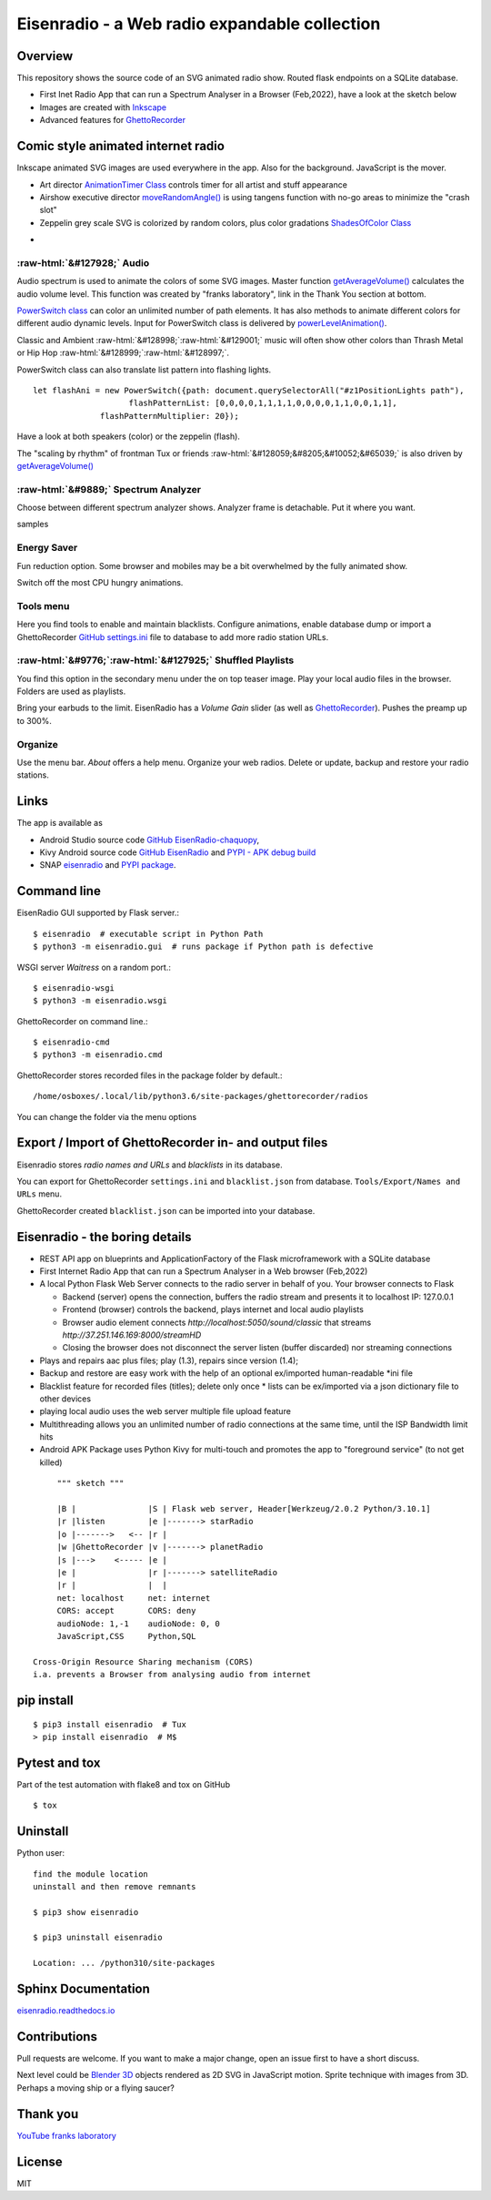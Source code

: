 .. role::  raw-html(raw)
    :format: html

Eisenradio - a Web radio expandable collection
==============================================

.. image:: https://github\.com/44xtc44/EisenRadio/raw/dev/docs/source/aircraft_logo\.png
          :target: https://github\.com/44xtc44/EisenRadio/raw/dev/docs/source/aircraft_logo\.png
          :alt: logo of eisenradio

.. image:: https://github\.com/44xtc44/eisenradio/actions/workflows/tests\.yml/badge.svg?branch=dev
          :target: https://github\.com/44xtc44/eisenradio/actions/workflows/tests\.yml/badge.svg?branch=dev
          :alt: Tests

Overview
--------
This repository shows the source code of an SVG animated radio show. Routed flask endpoints on a SQLite database.

* First Inet Radio App that can run a Spectrum Analyser in a Browser (Feb,2022), have a look at the sketch below
* Images are created with `Inkscape <https://github.com/inkscape/inkscape>`_
* Advanced features for `GhettoRecorder <https://github.com/44xtc44/GhettoRecorder>`_

Comic style animated internet radio
-----------------------------------
Inkscape animated SVG images are used everywhere in the app. Also for the background. JavaScript is the mover.

* Art director `AnimationTimer Class <https://github.com/44xtc44/EisenRadio/blob/dev/eisenradio/eisenhome/bp_home_static/js/svgAnimation.js>`_ controls timer for all artist and stuff appearance
* Airshow executive director `moveRandomAngle() <https://github.com/44xtc44/EisenRadio/blob/dev/eisenradio/eisenhome/bp_home_static/js/svgAnimation.js>`_ is using tangens function with no-go areas to minimize the "crash slot"
* Zeppelin grey scale SVG is colorized by random colors, plus color gradations `ShadesOfColor Class <https://github.com/44xtc44/EisenRadio/blob/dev/eisenradio/eisenhome/bp_home_static/js/svgAnimation.js>`_

.. image:: ./browser_tux_day_0755.PNG
            :alt: browser tux at daylight
            :class: with-border
            :width: 600

-

.. image:: ./browser_tux_night_1918.PNG
            :alt: browser tux at night
            :class: with-border
            :width: 600


:raw-html:`&#127928;` Audio
~~~~~~~~~~~~~~~~~~~~~~~~~~~~
Audio spectrum is used to animate the colors of some SVG images. Master function `getAverageVolume() <https://github.com/44xtc44/EisenRadio/blob/dev/eisenradio/eisenhome/bp_home_static/js/svgAnimation.js#L1760>`_
calculates the audio volume level. This function was created by "franks laboratory", link in the Thank You section at bottom.

`PowerSwitch class <https://github.com/44xtc44/EisenRadio/blob/dev/eisenradio/eisenhome/bp_home_static/js/svgAnimation.js>`_
can color an unlimited number of path elements. It has also methods to animate different colors for different
audio dynamic levels. Input for PowerSwitch class is delivered by `powerLevelAnimation() <https://github.com/44xtc44/EisenRadio/blob/dev/eisenradio/eisenhome/bp_home_static/js/svgAnimation.js>`_.

Classic and Ambient :raw-html:`&#128998;`:raw-html:`&#129001;` music will often show other colors than Thrash Metal or Hip Hop :raw-html:`&#128999;`:raw-html:`&#128997;`.

PowerSwitch class can also translate list pattern into flashing lights.

::

    let flashAni = new PowerSwitch({path: document.querySelectorAll("#z1PositionLights path"),
                        flashPatternList: [0,0,0,0,1,1,1,1,0,0,0,0,1,1,0,0,1,1],
                  flashPatternMultiplier: 20});

Have a look at both speakers (color) or the zeppelin (flash).

The "scaling by rhythm" of frontman Tux or friends :raw-html:`&#128059;&#8205;&#10052;&#65039;` is also driven by `getAverageVolume() <https://github.com/44xtc44/EisenRadio/blob/dev/eisenradio/eisenhome/bp_home_static/js/svgAnimation.js#L1760>`_

:raw-html:`&#9889;` Spectrum Analyzer
~~~~~~~~~~~~~~~~~~~~~~~~~~~~~~~~~~~~~
Choose between different spectrum analyzer shows. Analyzer frame is detachable. Put it where you want.

|pic1| samples |pic2|

.. |pic1| image:: ./spectrum_starfield.PNG
   :width: 35%

.. |pic2| image:: ./spectrum_flowfield.PNG
   :width: 35%

Energy Saver
~~~~~~~~~~~~
Fun reduction option. Some browser and mobiles may be a bit overwhelmed by the fully animated show.

.. image:: ./energy_saver.PNG
            :alt: fun reduction energy saver radio button
            :class: with-border
            :width: 100px

Switch off the most CPU hungry animations.

Tools menu
~~~~~~~~~~
Here you find tools to enable and maintain blacklists.
Configure animations, enable database dump or import a GhettoRecorder `GitHub settings.ini <https://github.com/44xtc44/GhettoRecorder/tree/dev/ghettorecorder>`_
file to database to add more radio station URLs.

|picTool| |picConfig| |picBlack|

.. |picTool| image:: ./tools_menu.PNG
            :alt: tools for blacklist database dump and deletion
            :class: with-border
            :height: 300px

.. |picConfig| image:: ./config_show.PNG
            :alt: config show
            :class: with-border
            :height: 300px

.. |picBlack| image:: ./blacklist_alter.PNG
            :alt: blacklist show
            :class: with-border
            :height: 300px


:raw-html:`&#9776;`:raw-html:`&#127925;` Shuffled Playlists
~~~~~~~~~~~~~~~~~~~~~~~~~~~~~~~~~~~~~~~~~~~~~~~~~~~~~~~~~~~~
You find this option in the secondary menu under the on top teaser image.
Play your local audio files in the browser. Folders are used as playlists.

Bring your earbuds to the limit. EisenRadio has a *Volume Gain* slider (as well as `GhettoRecorder <https://github.com/44xtc44/GhettoRecorder>`_).
Pushes the preamp up to 300%.

Organize
~~~~~~~~
Use the menu bar. *About* offers a help menu.
Organize your web radios. Delete or update, backup and restore your radio stations.

Links
-----

The app is available as

* Android Studio source code `GitHub EisenRadio-chaquopy <https://github.com/44xtc44/EisenRadio-chaquopy>`_,
* Kivy Android source code `GitHub EisenRadio <https://github.com/44xtc44/EisenRadio/tree/dev/android/>`_ and `PYPI - APK debug build <https://pypi.org/project/eisenradio-apk/>`_
* SNAP `eisenradio <https://snapcraft.io/eisenradio>`_ and `PYPI package <https://pypi.org/project/eisenradio/>`_.

Command line
------------

EisenRadio GUI supported by Flask server.::

    $ eisenradio  # executable script in Python Path
    $ python3 -m eisenradio.gui  # runs package if Python path is defective

WSGI server *Waitress* on a random port.::

    $ eisenradio-wsgi
    $ python3 -m eisenradio.wsgi

GhettoRecorder on command line.::

    $ eisenradio-cmd
    $ python3 -m eisenradio.cmd

GhettoRecorder stores recorded files in the package folder by default.::

    /home/osboxes/.local/lib/python3.6/site-packages/ghettorecorder/radios

You can change the folder via the menu options

Export / Import of GhettoRecorder in- and output files
-------------------------------------------------------

Eisenradio stores *radio names and URLs* and *blacklists* in its database.

You can export for GhettoRecorder ``settings.ini`` and ``blacklist.json`` from database.
``Tools/Export/Names and URLs`` menu.

GhettoRecorder created ``blacklist.json`` can be imported into your database.


Eisenradio - the boring details
-------------------------------

* REST API app on blueprints and ApplicationFactory of the Flask microframework with a SQLite database
* First Internet Radio App that can run a Spectrum Analyser in a Web browser (Feb,2022)
* A local Python Flask Web Server connects to the radio server in behalf of you. Your browser connects to Flask

  * Backend (server) opens the connection, buffers the radio stream and presents it to localhost IP: 127.0.0.1
  * Frontend (browser) controls the backend, plays internet and local audio playlists
  * Browser audio element connects `http://localhost:5050/sound/classic` that streams `http://37.251.146.169:8000/streamHD`
  * Closing the browser does not disconnect the server listen (buffer discarded) nor streaming connections

* Plays and repairs aac plus files; play (1.3), repairs since version (1.4);
* Backup and restore are easy work with the help of an optional ex/imported human-readable *ini file
* Blacklist feature for recorded files (titles); delete only once
  * lists can be ex/imported via a json dictionary file to other devices
* playing local audio uses the web server multiple file upload feature
* Multithreading allows you an unlimited number of radio connections at the same time, until the ISP Bandwidth limit hits
* Android APK Package uses Python Kivy for multi-touch and promotes the app to "foreground service" (to not get killed)

::

         """ sketch """

         |B |               |S | Flask web server, Header[Werkzeug/2.0.2 Python/3.10.1]
         |r |listen         |e |-------> starRadio
         |o |------->   <-- |r |
         |w |GhettoRecorder |v |-------> planetRadio
         |s |--->    <----- |e |
         |e |               |r |-------> satelliteRadio
         |r |               |  |
         net: localhost     net: internet
         CORS: accept       CORS: deny
         audioNode: 1,-1    audioNode: 0, 0
         JavaScript,CSS     Python,SQL

    Cross-Origin Resource Sharing mechanism (CORS)
    i.a. prevents a Browser from analysing audio from internet


pip install
-----------

::

    $ pip3 install eisenradio  # Tux
    > pip install eisenradio  # M$

Pytest and tox
--------------
Part of the test automation with flake8 and tox on GitHub

::

    $ tox


Uninstall
---------
Python user:

::

    find the module location
    uninstall and then remove remnants

    $ pip3 show eisenradio

    $ pip3 uninstall eisenradio

    Location: ... /python310/site-packages

Sphinx Documentation
--------------------
`eisenradio.readthedocs.io <https://eisenradio.readthedocs.io/en/latest/>`_

Contributions
-------------

Pull requests are welcome.
If you want to make a major change, open an issue first to have a short discuss.

Next level could be `Blender 3D  <https://www.blender.org/>`_ objects rendered as 2D SVG in JavaScript motion.
Sprite technique with images from 3D. Perhaps a moving ship or a flying saucer?

Thank you
---------
`YouTube franks laboratory <https://www.youtube.com/results?search_query=franks+laboratory>`_

License
-------
MIT